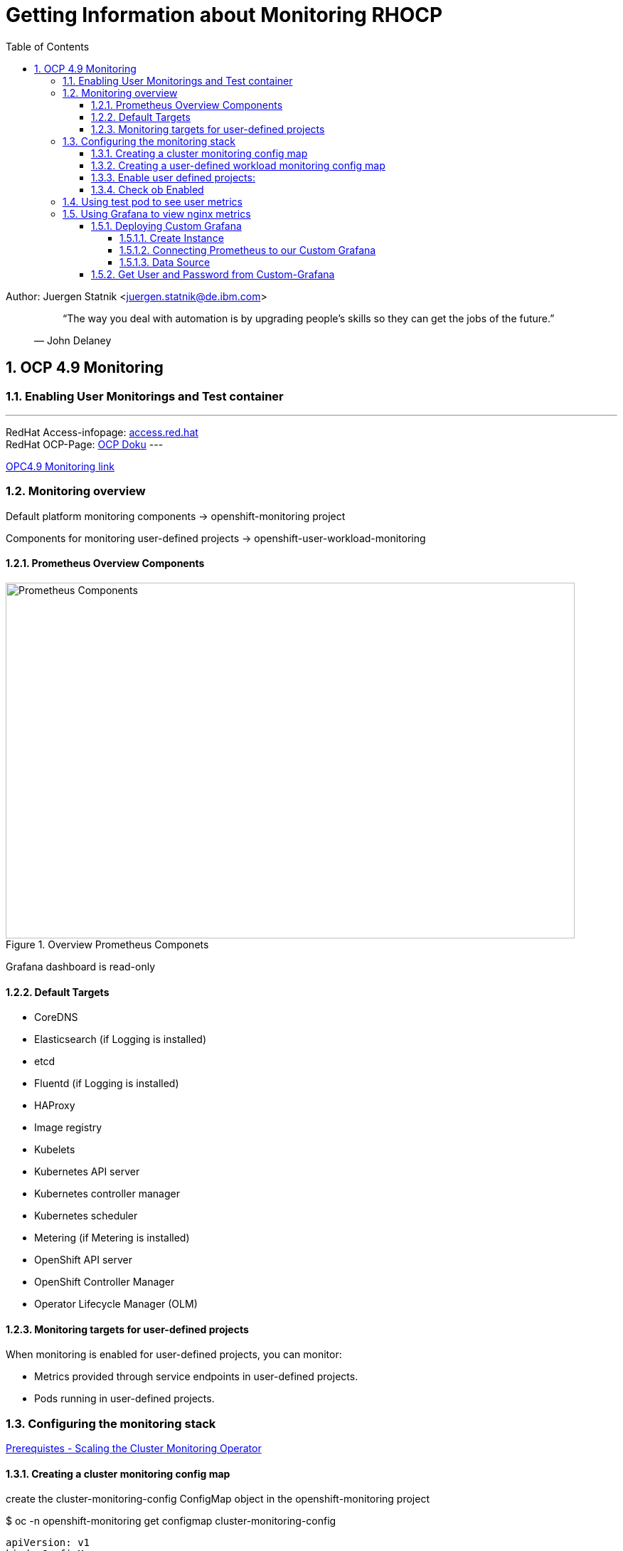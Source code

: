 = Getting Information about Monitoring RHOCP 
ifdef::localdir[]
:OLDlocaldir: {localdir}
:localdir: ./Chapter-Ansible/
endif::localdir[]
ifndef::localdir[]
:localdir: ./
:copyright: (C) 2022 IBM
:orgname: IBM
:toc: right
:title-page:
:data-uri:
:sectnums:
:sectnumlevels: 4
:toclevels: 4
:allow-uri-read: true
:doctype: article
:source-highlighter: rouge
:icons: font
:pdf-page-size: A4
:pdf-stylesdir: lib/themes
:pdf-style: ibm-theme.yml
:pdf-fontsdir: lib/fonts
:listing-caption: Listing
:ibm-classification:
:title-logo-image: image::images/Chapter-Ansible-6d90d.png[pdfwidth=4in,align=right]
endif::localdir[]
:imagesdir: {localdir}

Author: Juergen Statnik <juergen.statnik@de.ibm.com>

[abstract]
--
[quote, John Delaney]
____
“The way you deal with automation is by upgrading people's skills so they can get the jobs of the future.”
____
--


== OCP 4.9 Monitoring

=== Enabling User Monitorings and Test container
---
RedHat Access-infopage: link:https://access.redhat.com/documentation/en-us/openshift_container_platform/4.10/html-single/monitoring/index#configuring-the-monitoring-stack[access.red.hat] +
RedHat OCP-Page: link:https://docs.openshift.com/container-platform/4.10/monitoring/monitoring-overview.html[OCP Doku] 
---

https://access.redhat.com/documentation/en-us/openshift_container_platform/4.9/html/monitoring/configuring-the-monitoring-stack[OPC4.9 Monitoring link]

=== Monitoring overview
Default platform monitoring components -> openshift-monitoring project

Components for monitoring user-defined projects -> openshift-user-workload-monitoring

==== Prometheus Overview Components
[#img#prometheus]
.Overview Prometheus Componets
image::./png/RHOCP_prometheus.png[Prometheus Components,800,500]

Grafana dashboard is read-only 

==== Default Targets 
* CoreDNS
* Elasticsearch (if Logging is installed)
* etcd
* Fluentd (if Logging is installed)
* HAProxy
* Image registry
* Kubelets
* Kubernetes API server
* Kubernetes controller manager
* Kubernetes scheduler
* Metering (if Metering is installed)
* OpenShift API server
* OpenShift Controller Manager
* Operator Lifecycle Manager (OLM) 

==== Monitoring targets for user-defined projects
When monitoring is enabled for user-defined projects, you can monitor:

* Metrics provided through service endpoints in user-defined projects.
* Pods running in user-defined projects.

===  Configuring the monitoring stack 

https://access.redhat.com/documentation/en-us/openshift_container_platform/4.9/html-single/scalability_and_performance/#scaling-cluster-monitoring-operator[Prerequistes - Scaling the Cluster Monitoring Operator]

==== Creating a cluster monitoring config map
create the cluster-monitoring-config ConfigMap object in the openshift-monitoring project +

$ oc -n openshift-monitoring get configmap cluster-monitoring-config

[source,yaml]
----
apiVersion: v1
kind: ConfigMap
metadata:
  name: cluster-monitoring-config
  namespace: openshift-monitoring
data:
  config.yaml: |
----

$ oc apply -f cluster-monitoring-config.yaml

==== Creating a user-defined workload monitoring config map
create the user-workload-monitoring-config ConfigMap object in the openshift-user-workload-monitoring project +

* Prerequisites +
** You have access to the cluster as a user with the cluster-admin role. +
** You have installed the OpenShift CLI (oc). +

$ oc -n openshift-monitoring get configmap user-workload-monitoring-config

`oc apply -f conf_monitor_stack/cluster-monitoring-config.yaml`

[source,yaml]
----
apiVersion: v1
kind: ConfigMap
metadata:
  name: user-workload-monitoring-config
  namespace: openshift-user-workload-monitoring
data:
  config.yaml: |
    prometheus: 
      retention: 24h 
      resources:
        requests:
          cpu: 200m 
          memory: 2Gi 
----

`$ oc apply -f conf_monitor_stack/user-workload-monitoring-config.yaml`

==== Enable user defined projects: 
`enableUserWorkload: true`

[source,yaml]
----
metadata:
  name: cluster-monitoring-config
  namespace: openshift-monitoring
data:
  config.yaml: |
    prometheusK8s:
      retention: 24h
    enableUserWorkload: true
    alertmanagerMain:
      enableUserAlertmanagerConfig: true
----

==== Check ob Enabled 

`oc apply -f conf_monitor_stack/enable_workload_cluster-monitoring-config.yaml`

`$ oc get pods -n openshift-user-workload-monitoring`

----
NAME                                   READY   STATUS    RESTARTS   AGE
prometheus-operator-75d67487b4-8d8td   2/2     Running   0          36h
prometheus-user-workload-0             5/5     Running   0          30h
prometheus-user-workload-1             5/5     Running   0          30h
thanos-ruler-user-workload-0           3/3     Running   0          36h
thanos-ruler-user-workload-1           3/3     Running   0          36h

----

=== Using test pod to see user metrics 

Helm chart to install nginx test container :

https://github.ibm.com/juergen-statnik/RHOCP/tree/main/test_userworkload/nginx[helm chart to install nginx]

define project:

`oc new-project nginx-monitor` 

`helm install nginx . --dry-run` to see what happens + 

`helm install nginx .`  

After this installation metrics are visible in Observe -> Metrics -> nginx_up ( RUN QUERIES ) as Administrator 

As Developer you have to choose Observe -> Metrics and ENTER your custom metrics `nginx_up`

image::./png/NGINX-Observer-Metrics-custom-query.png[Developer Observer Metrics,800,500]


=== Using Grafana to view nginx metrics

==== Deploying Custom Grafana

Install Grafana Grafana Operator in own namespace -> nginx-monitor

===== Create Instance

----
apiVersion: integreatly.org/v1alpha1
kind: Grafana
metadata:
  name: nginx-grafana
  namespace: nginx-monitor
----

===== Connecting Prometheus to our Custom Grafana

----
oc adm policy add-cluster-role-to-user cluster-monitoring-view -z grafana-serviceaccount +
oc adm policy add-cluster-role-to-user view -z grafana-serviceaccount +

oc serviceaccounts get-token grafana-serviceaccount -n nginx-monitor +
 GET THE BEARER_TOKEN +
----

===== Data Source 

----
apiVersion: integreatly.org/v1alpha1
kind: GrafanaDataSource
metadata:
  name: prometheus-grafanadatasource
  namespace: nginx-monitor 
spec:
  datasources:
    - access: proxy
      editable: true
      isDefault: true
      jsonData:
        httpHeaderName1: 'Authorization'
        timeInterval: 5s
        tlsSkipVerify: true
      name: Prometheus
      secureJsonData:
        httpHeaderValue1: 'Bearer ${BEARER_TOKEN}'
      type: prometheus
      url: 'https://thanos-querier.openshift-monitoring.svc.cluster.local:9091'
  name: prometheus-grafanadatasource.yaml
---- 

==== Get User and Password from Custom-Grafana

oc get secret -n <my-grafana-ns>

oc get secret grafana-admin-credentials -o yaml -n <my-grafana-ns>


----
data:
  GF_SECURITY_ADMIN_PASSWORD: MWxfMmg0NzN0X2lXXXXXX==
  GF_SECURITY_ADMIN_USER: YWRtaW4=
 echo "YWRtaW4=" | base64 --decode                   >> admin
 echo "MWxfMmg0NzN0X2lXXXXXX==" | base64 --decode   >> 1l_2.......
----
